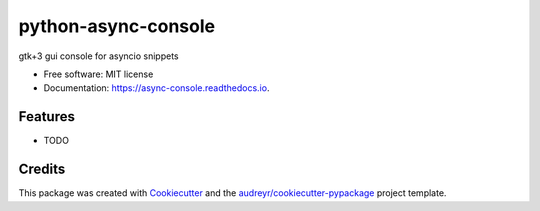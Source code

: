 ====================
python-async-console
====================


.. image:: https://img.shields.io/pypi/v/async_console.svg
        :target: https://pypi.python.org/pypi/async_console

.. image:: https://img.shields.io/travis/ppsirg/async_console.svg
        :target: https://travis-ci.org/ppsirg/async_console

.. image:: https://readthedocs.org/projects/async-console/badge/?version=latest
        :target: https://async-console.readthedocs.io/en/latest/?badge=latest
        :alt: Documentation Status




gtk+3 gui console for asyncio snippets


* Free software: MIT license
* Documentation: https://async-console.readthedocs.io.


Features
--------

* TODO

Credits
-------

This package was created with Cookiecutter_ and the `audreyr/cookiecutter-pypackage`_ project template.

.. _Cookiecutter: https://github.com/audreyr/cookiecutter
.. _`audreyr/cookiecutter-pypackage`: https://github.com/audreyr/cookiecutter-pypackage
